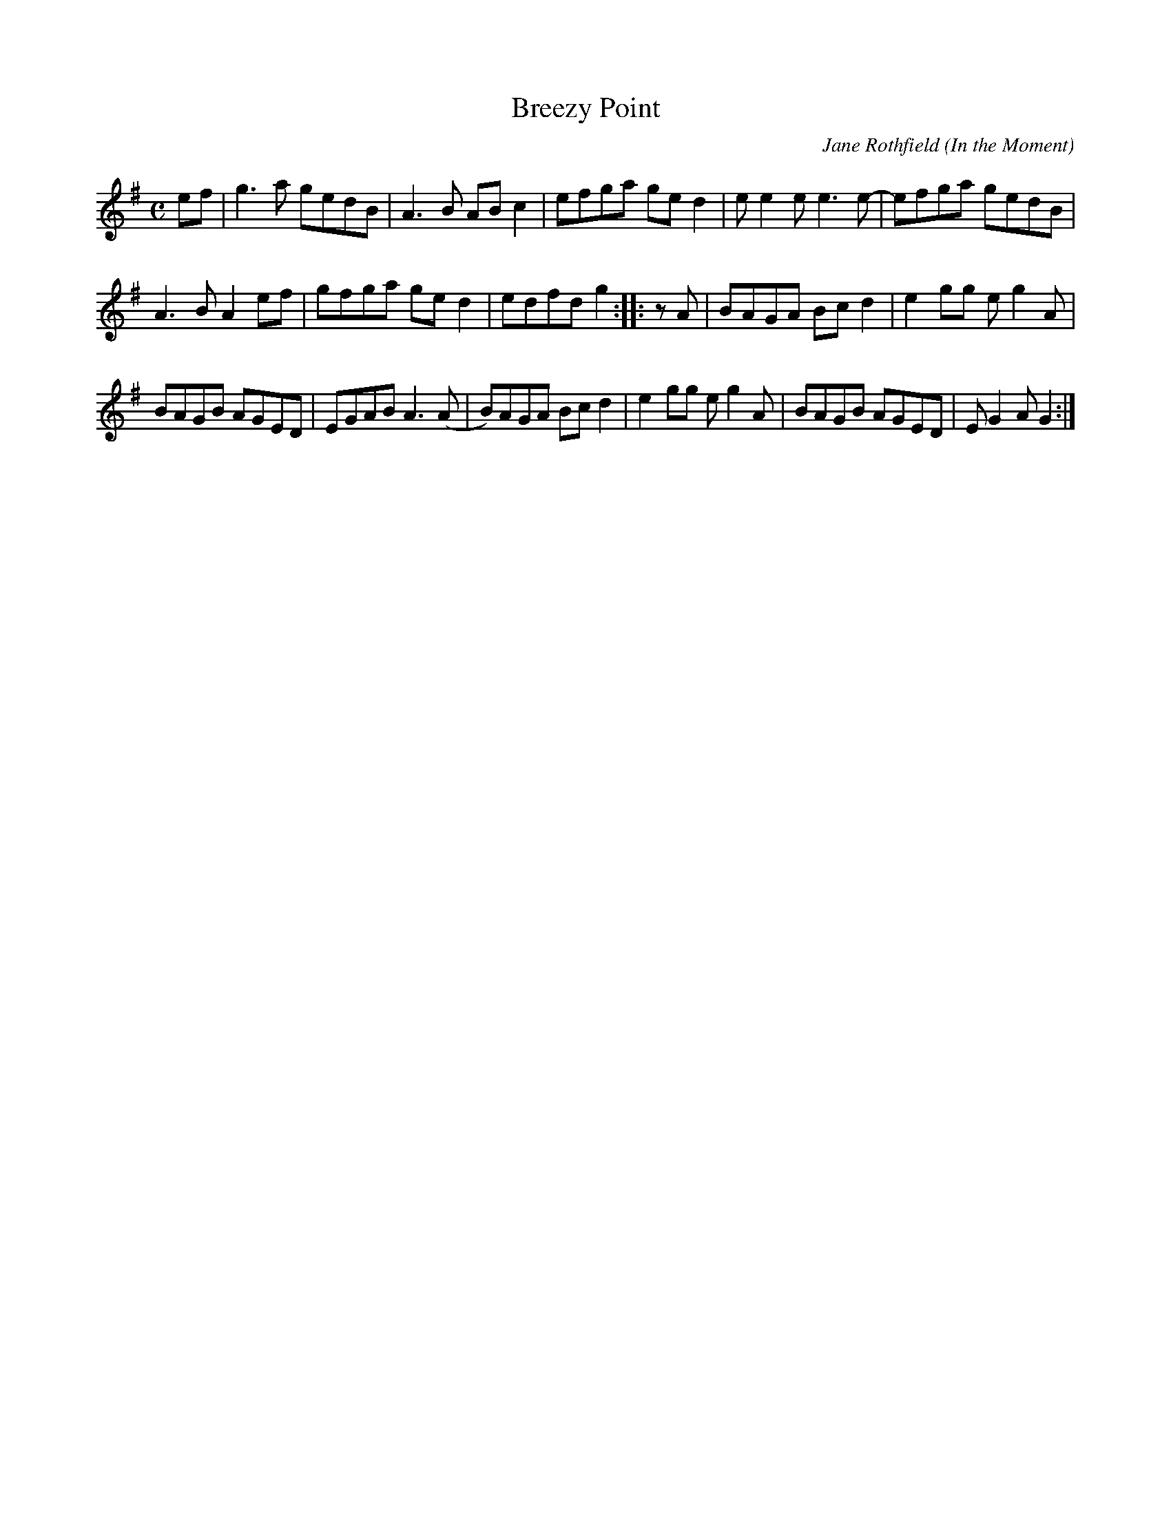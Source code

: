 X: 1
T: Breezy Point
C: Jane Rothfield
O: In the Moment
N: \251 Jane Rothfield (518)522-7445 www.janerothfield.com
R: reel
Z: 2020 John Chambers <jc:trillian.mit.edu>
S: https://www.facebook.com/groups/Fiddletuneoftheday/ 2020-10-17
S: https://www.facebook.com/groups/Fiddletuneoftheday/photos/
M: C
L: 1/8
K: G
ef |\
g3a   gedB | A3B  ABc2 | efga ged2 | ee2e e3e- |\
efga  gedB |
             A3B  A2ef | gfga ged2 | edfd g2 :: zA |\
BAGA  Bcd2 | e2gg eg2A |
                         BAGB AGED | EGAB A3(A |\
B)AGA Bcd2 | e2gg eg2A | BAGB AGED | EG2A G2 :|
